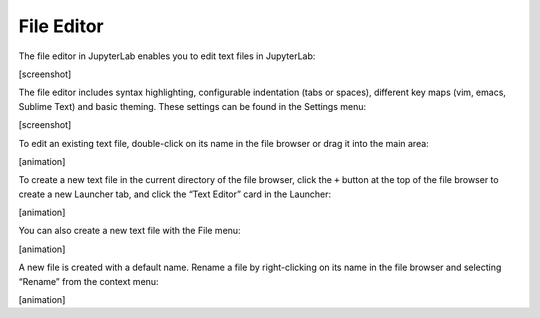 File Editor
-----------

The file editor in JupyterLab enables you to edit text files in
JupyterLab:

[screenshot]

The file editor includes syntax highlighting, configurable indentation
(tabs or spaces), different key maps (vim, emacs, Sublime Text) and
basic theming. These settings can be found in the Settings menu:

[screenshot]

To edit an existing text file, double-click on its name in the file
browser or drag it into the main area:

[animation]

To create a new text file in the current directory of the file browser,
click the ``+`` button at the top of the file browser to create a new
Launcher tab, and click the “Text Editor” card in the Launcher:

[animation]

You can also create a new text file with the File menu:

[animation]

A new file is created with a default name. Rename a file by
right-clicking on its name in the file browser and selecting “Rename”
from the context menu:

[animation]
